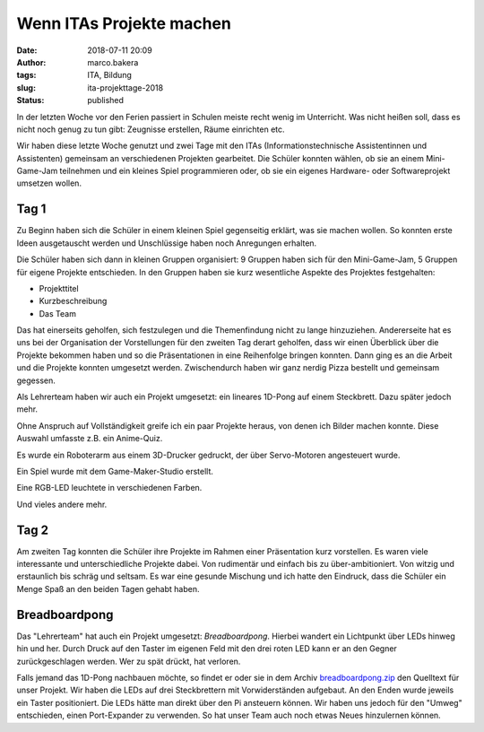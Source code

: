 Wenn ITAs Projekte machen
=========================
:date: 2018-07-11 20:09
:author: marco.bakera
:tags: ITA, Bildung
:slug: ita-projekttage-2018
:status: published

In der letzten Woche vor den Ferien passiert in Schulen meiste recht wenig
im Unterricht. Was nicht heißen soll, dass es nicht noch genug zu tun
gibt: Zeugnisse erstellen, Räume einrichten etc.

Wir haben diese letzte Woche genutzt und zwei Tage mit den ITAs
(Informationstechnische Assistentinnen und Assistenten) gemeinsam an 
verschiedenen Projekten gearbeitet. Die Schüler konnten wählen,
ob sie an einem Mini-Game-Jam teilnehmen und ein kleines Spiel programmieren
oder, ob sie ein eigenes Hardware- oder Softwareprojekt umsetzen wollen.

.. image:: {filename}/images/2018/07/small_game-jam-themen.jpg
   :target: {filename}/images/2018/07/game-jam-themen.jpg
   :alt: Themen für den Mini-Gam-Jam

Tag 1
-----

Zu Beginn haben sich die Schüler in einem kleinen Spiel gegenseitig erklärt,
was sie  machen wollen. So konnten erste Ideen ausgetauscht werden und
Unschlüssige haben noch Anregungen erhalten.

Die Schüler haben sich dann in kleinen Gruppen organisiert: 9 Gruppen haben
sich für den Mini-Game-Jam, 5 Gruppen für eigene Projekte entschieden. In
den Gruppen haben sie kurz wesentliche Aspekte des Projektes festgehalten:

- Projekttitel
- Kurzbeschreibung
- Das Team

Das hat einerseits geholfen, sich festzulegen und die Themenfindung nicht
zu lange hinzuziehen. Andererseite hat es uns bei der Organisation der
Vorstellungen für den zweiten Tag derart geholfen, dass wir einen Überblick
über die Projekte bekommen haben und so die Präsentationen in eine Reihenfolge
bringen konnten. 
Dann ging es an die Arbeit und die Projekte konnten umgesetzt werden. 
Zwischendurch haben wir ganz nerdig Pizza bestellt und gemeinsam gegessen.

Als Lehrerteam haben wir auch ein Projekt umgesetzt: ein lineares 1D-Pong auf
einem Steckbrett. Dazu später jedoch mehr.

Ohne Anspruch auf Vollständigkeit greife ich ein paar Projekte heraus, von denen
ich Bilder machen konnte. Diese Auswahl umfasste z.B. ein Anime-Quiz.

.. image:: {filename}/images/2018/07/small_anime-quiz.jpg
   :target: {filename}/images/2018/07/anime-quiz.jpg
   :alt: Anime Quiz

Es wurde ein Roboterarm aus einem 3D-Drucker gedruckt, der über Servo-Motoren
angesteuert wurde.

.. image:: {filename}/images/2018/07/small_roboarm.jpg
   :target: {filename}/images/2018/07/roboarm.jpg
   :alt: Roboarm

Ein Spiel wurde mit dem Game-Maker-Studio erstellt.

.. image:: {filename}/images/2018/07/small_game-maker.jpg
   :target: {filename}/images/2018/07/game-maker.jpg
   :alt: Game Maker

Eine RGB-LED leuchtete in verschiedenen Farben.

.. image:: {filename}/images/2018/07/small_rgb-led.jpg
   :target: {filename}/images/2018/07/rgb-led.jpg
   :alt: RGB LED

Und vieles andere mehr.

Tag 2
-----

Am zweiten Tag konnten die Schüler ihre Projekte im Rahmen einer Präsentation
kurz vorstellen. Es waren viele interessante und unterschiedliche Projekte
dabei. Von rudimentär und einfach bis zu über-ambitioniert. Von witzig und
erstaunlich bis schräg und seltsam. Es war eine gesunde Mischung und ich hatte
den Eindruck, dass die Schüler ein Menge Spaß an den beiden Tagen gehabt
haben.

Breadboardpong
--------------

.. image:: {filename}/images/2018/07/small_1d-pong.jpg
   :target: {filename}/images/2018/07/1d-pong.jpg
   :alt: 1D-Pong auf einem Steckbrett

Das "Lehrerteam" hat auch ein Projekt umgesetzt: *Breadboardpong*. Hierbei wandert
ein Lichtpunkt über LEDs hinweg hin und her. Durch Druck auf den
Taster im eigenen Feld mit den drei roten LED kann er an den Gegner
zurückgeschlagen werden. Wer zu spät drückt, hat verloren.

Falls jemand das 1D-Pong nachbauen möchte, so findet er oder sie in dem Archiv
`breadboardpong.zip <{filename}media/breadboardpong.zip>`_ den Quelltext für
unser Projekt. Wir haben die LEDs auf drei Steckbrettern mit Vorwiderständen
aufgebaut. An den Enden wurde jeweils ein Taster positioniert. Die LEDs hätte
man direkt über den Pi ansteuern können. Wir haben uns jedoch für den "Umweg"
entschieden, einen Port-Expander zu verwenden. So hat unser Team auch noch
etwas Neues hinzulernen können.
